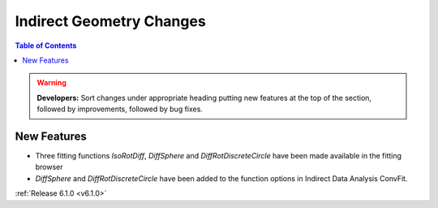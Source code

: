 =========================
Indirect Geometry Changes
=========================

.. contents:: Table of Contents
   :local:

.. warning:: **Developers:** Sort changes under appropriate heading
    putting new features at the top of the section, followed by
    improvements, followed by bug fixes.

New Features
############
- Three fitting functions `IsoRotDiff`, `DiffSphere` and `DiffRotDiscreteCircle` have been made available in the fitting browser
- `DiffSphere` and `DiffRotDiscreteCircle` have been added to the function options in Indirect Data Analysis ConvFit.

:ref:`Release 6.1.0 <v6.1.0>`